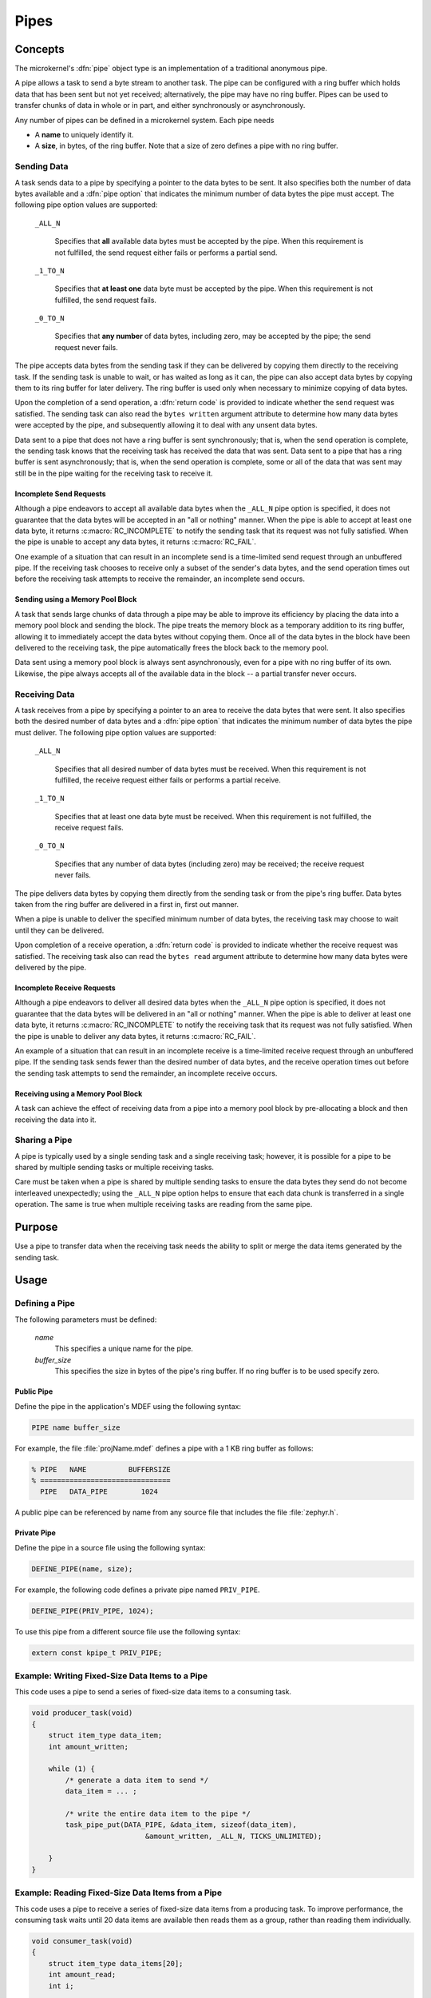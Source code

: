 .. _microkernel_pipes:

Pipes
#####

Concepts
********

The microkernel's :dfn:`pipe` object type is an implementation of a traditional
anonymous pipe.

A pipe allows a task to send a byte stream to another task. The pipe can be
configured with a ring buffer which holds data that has been sent
but not yet received; alternatively, the pipe may have no ring buffer.
Pipes can be used to transfer chunks of data in whole or in part, and either
synchronously or asynchronously.

Any number of pipes can be defined in a microkernel system. Each pipe
needs

* A **name** to uniquely identify it.

* A **size**, in bytes, of the ring buffer. Note that a size of zero defines
  a pipe with no ring buffer.

Sending Data
============

A task sends data to a pipe by specifying a pointer to the data bytes
to be sent. It also specifies both the number of data bytes available
and a :dfn:`pipe option` that indicates the minimum number of data bytes
the pipe must accept. The following pipe option values are supported:

   ``_ALL_N``

      Specifies that **all** available data bytes must be accepted by the pipe.
      When this requirement is not fulfilled, the send request either fails or
      performs a partial send.

   ``_1_TO_N``

      Specifies that **at least one** data byte must be accepted by the pipe.
      When this requirement is not fulfilled, the send request fails.

   ``_0_TO_N``

      Specifies that **any number** of data bytes, including zero, may be accepted
      by the pipe; the send request never fails.

The pipe accepts data bytes from the sending task if they can be delivered
by copying them directly to the receiving task. If the sending task is unable
to wait, or has waited as long as it can, the pipe can also accept data bytes
by copying them to its ring buffer for later delivery. The ring buffer is used
only when necessary to minimize copying of data bytes.

Upon the completion of a send operation, a :dfn:`return code` is provided to
indicate whether the send request was satisfied. The sending task can also read
the ``bytes written`` argument attribute to determine how many data bytes were
accepted by the pipe, and subsequently allowing it to deal with any unsent data
bytes.

Data sent to a pipe that does not have a ring buffer is sent synchronously;
that is, when the send operation is complete, the sending task knows that the
receiving task has received the data that was sent. Data sent to a pipe
that has a ring buffer is sent asynchronously; that is, when the send operation
is complete, some or all of the data that was sent may still be in the pipe
waiting for the receiving task to receive it.

Incomplete Send Requests
------------------------

Although a pipe endeavors to accept all available data bytes when the
``_ALL_N`` pipe option is specified, it does not guarantee that the
data bytes will be accepted in an "all or nothing" manner. When the pipe
is able to accept at least one data byte, it returns :c:macro:`RC_INCOMPLETE`
to notify the sending task that its request was not fully satisfied. When
the pipe is unable to accept any data bytes, it returns :c:macro:`RC_FAIL`.

One example of a situation that can result in an incomplete send is a
time-limited send request through an unbuffered pipe. If the receiving task
chooses to receive only a subset of the sender's data bytes, and the send
operation times out before the receiving task attempts to receive the
remainder, an incomplete send occurs.

Sending using a Memory Pool Block
---------------------------------

A task that sends large chunks of data through a pipe may be able to improve
its efficiency by placing the data into a memory pool block and sending
the block. The pipe treats the memory block as a temporary addition to
its ring buffer, allowing it to immediately accept the data bytes without
copying them. Once all of the data bytes in the block have been delivered
to the receiving task, the pipe automatically frees the block back to the
memory pool.

Data sent using a memory pool block is always sent asynchronously, even for
a pipe with no ring buffer of its own. Likewise, the pipe always accepts all
of the available data in the block -- a partial transfer never occurs.

Receiving Data
==============

A task receives from a pipe by specifying a pointer to an area to receive
the data bytes that were sent. It also specifies both the desired number
of data bytes and a :dfn:`pipe option` that indicates the minimum number of
data bytes the pipe must deliver. The following pipe option values
are supported:

   ``_ALL_N``

      Specifies that all desired number of data bytes must be received.
      When this requirement is not fulfilled, the receive request either fails or
      performs a partial receive.

   ``_1_TO_N``

      Specifies that at least one data byte must be received. When this requirement
      is not fulfilled, the receive request fails.

   ``_0_TO_N``

      Specifies that any number of data bytes (including zero) may be
      received; the receive request never fails.

The pipe delivers data bytes by copying them directly from the sending task
or from the pipe's ring buffer. Data bytes taken from the ring buffer are
delivered in a first in, first out manner.

When a pipe is unable to deliver the specified minimum number of data bytes,
the receiving task may choose to wait until they can be delivered.

Upon completion of a receive operation, a :dfn:`return code` is provided to
indicate whether the receive request was satisfied. The receiving task also
can read the ``bytes read`` argument attribute to determine how many
data bytes were delivered by the pipe.

Incomplete Receive Requests
---------------------------

Although a pipe endeavors to deliver all desired data bytes when the
``_ALL_N`` pipe option is specified, it does not guarantee that the
data bytes will be delivered in an "all or nothing" manner. When the pipe
is able to deliver at least one data byte, it returns :c:macro:`RC_INCOMPLETE`
to notify the receiving task that its request was not fully satisfied. When
the pipe is unable to deliver any data bytes, it returns :c:macro:`RC_FAIL`.

An example of a situation that can result in an incomplete receive is a
time-limited receive request through an unbuffered pipe. If the sending task
sends fewer than the desired number of data bytes, and the receive
operation times out before the sending task attempts to send the remainder,
an incomplete receive occurs.

Receiving using a Memory Pool Block
-----------------------------------

A task can achieve the effect of receiving data from a pipe into a memory pool
block by pre-allocating a block and then receiving the data into it.

Sharing a Pipe
==============

A pipe is typically used by a single sending task and a single receiving
task; however, it is possible for a pipe to be shared by multiple sending
tasks or multiple receiving tasks.

Care must be taken when a pipe is shared by multiple sending tasks to
ensure the data bytes they send do not become interleaved unexpectedly;
using the ``_ALL_N`` pipe option helps to ensure that each data chunk is
transferred in a single operation. The same is true when multiple receiving
tasks are reading from the same pipe.

Purpose
*******

Use a pipe to transfer data when the receiving task needs the ability
to split or merge the data items generated by the sending task.

Usage
*****

Defining a Pipe
===============

The following parameters must be defined:

   *name*
          This specifies a unique name for the pipe.

   *buffer_size*
          This specifies the size in bytes of the pipe's ring buffer.
          If no ring buffer is to be used specify zero.

Public Pipe
-----------

Define the pipe in the application's MDEF using the following syntax:

.. code-block:: console

   PIPE name buffer_size

For example, the file :file:`projName.mdef` defines a pipe with a 1 KB ring
buffer as follows:

.. code-block:: console

   % PIPE   NAME          BUFFERSIZE
   % ===============================
     PIPE   DATA_PIPE        1024

A public pipe can be referenced by name from any source file that includes
the file :file:`zephyr.h`.

Private Pipe
------------

Define the pipe in a source file using the following syntax:

.. code-block:: c

   DEFINE_PIPE(name, size);

For example, the following code defines a private pipe named ``PRIV_PIPE``.

.. code-block:: c

   DEFINE_PIPE(PRIV_PIPE, 1024);

To use this pipe from a different source file use the following syntax:

.. code-block:: c

   extern const kpipe_t PRIV_PIPE;

Example: Writing Fixed-Size Data Items to a Pipe
================================================

This code uses a pipe to send a series of fixed-size data items
to a consuming task.

.. code-block:: c

   void producer_task(void)
   {
       struct item_type data_item;
       int amount_written;

       while (1) {
           /* generate a data item to send */
           data_item = ... ;

           /* write the entire data item to the pipe */
           task_pipe_put(DATA_PIPE, &data_item, sizeof(data_item),
                              &amount_written, _ALL_N, TICKS_UNLIMITED);

       }
   }

Example: Reading Fixed-Size Data Items from a Pipe
==================================================

This code uses a pipe to receive a series of fixed-size data items
from a producing task. To improve performance, the consuming task
waits until 20 data items are available then reads them as a group,
rather than reading them individually.

.. code-block:: c

   void consumer_task(void)
   {
       struct item_type data_items[20];
       int amount_read;
       int i;

       while (1) {
           /* read 20 complete data items at once */
           task_pipe_get(DATA_PIPE, &data_items, sizeof(data_items),
                         &amount_read, _ALL_N, TICKS_UNLIMITED);

           /* process the data items one at a time */
           for (i = 0; i < 20; i++) {
               ... = data_items[i];
               ...
           }
       }
   }

Example: Reading a Stream of Data Bytes from a Pipe
===================================================

This code uses a pipe to process a stream of data bytes from a
producing task. The pipe is read in a non-blocking manner to allow
the consuming task to perform other work when there are no
unprocessed data bytes in the pipe.

.. code-block:: c

   void consumer_task(void)
   {
       char data_area[20];
       int amount_read;
       int i;

       while (1) {
           /* consume any data bytes currently in the pipe */
           while (task_pipe_get(DATA_PIPE, &data_area, sizeof(data_area),
                                &amount_read, _1_TO_N, TICKS_NONE) == RC_OK) {
               /* now have from 1 to 20 data bytes */
               for (i = 0; i < amount_read; i++) {
                   ... = data_area[i];
                   ...
               }
           }

           /* do other processing */
           ...
       }
   }

APIs
****

Pipe APIs provided by :file:`microkernel.h`
===========================================

:cpp:func:`task_pipe_put()`
   Write data to a pipe, with time limited waiting.

:c:func:`task_pipe_block_put()`
   Write data to a pipe from a memory pool block.

:cpp:func:`task_pipe_get()`
   Read data from a pipe, or fails and continues if data isn't there.

